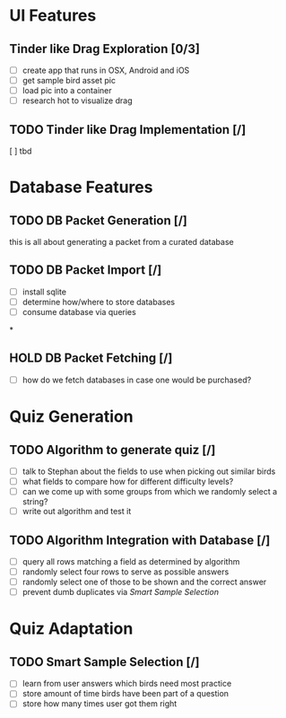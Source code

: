 * UI Features

** Tinder like Drag Exploration [0/3]

- [ ] create app that runs in OSX, Android and iOS
- [ ] get sample bird asset pic
- [ ] load pic into a container
- [ ] research hot to visualize drag

** TODO Tinder like Drag Implementation [/]

[ ] tbd

* Database Features

** TODO DB Packet Generation [/]

this is all about generating a packet from a curated database

** TODO DB Packet Import [/]

- [ ] install sqlite
- [ ] determine how/where to store databases
- [ ] consume database via queries

*

** HOLD DB Packet Fetching [/]

- [ ] how do we fetch databases in case one would be purchased?

* Quiz Generation

** TODO Algorithm to generate quiz [/]

- [ ] talk to Stephan about the fields to use when picking out similar birds
- [ ] what fields to compare how for different difficulty levels?
- [ ] can we come up with some groups from which we randomly select a string?
- [ ] write out algorithm and test it

** TODO Algorithm Integration with Database [/]

- [ ] query all rows matching a field as determined by algorithm
- [ ] randomly select four rows to serve as possible answers
- [ ] randomly select one of those to be shown and the correct answer
- [ ] prevent dumb duplicates via [[*Smart Sample Selection][Smart Sample Selection]]

* Quiz Adaptation

** TODO Smart Sample Selection [/]

- [ ] learn from user answers which birds need most practice
- [ ] store amount of time birds have been part of a question
- [ ] store how many times user got them right

